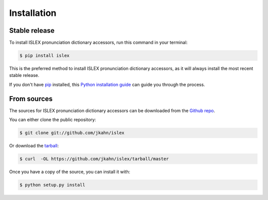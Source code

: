 .. highlight:: shell

============
Installation
============


Stable release
--------------

To install ISLEX pronunciation dictionary accessors, run this command in your terminal:

.. code-block:: console

    $ pip install islex

This is the preferred method to install ISLEX pronunciation dictionary accessors, as it will always install the most recent stable release. 

If you don't have `pip`_ installed, this `Python installation guide`_ can guide
you through the process.

.. _pip: https://pip.pypa.io
.. _Python installation guide: http://docs.python-guide.org/en/latest/starting/installation/


From sources
------------

The sources for ISLEX pronunciation dictionary accessors can be downloaded from the `Github repo`_.

You can either clone the public repository:

.. code-block:: console

    $ git clone git://github.com/jkahn/islex

Or download the `tarball`_:

.. code-block:: console

    $ curl  -OL https://github.com/jkahn/islex/tarball/master

Once you have a copy of the source, you can install it with:

.. code-block:: console

    $ python setup.py install


.. _Github repo: https://github.com/jkahn/islex
.. _tarball: https://github.com/jkahn/islex/tarball/master
